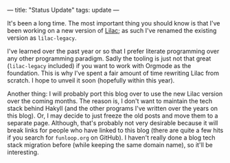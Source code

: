 ---
title: "Status Update"
tags: update
---

#+STARTUP: indent showall
#+OPTIONS: ^:nil

It's been a long time. The most important thing you should know is that I've
been working on a new version of [[https://funloop.org/lilac-legacy][Lilac]]; as such I've renamed the existing
version as ~lilac-legacy~.

I've learned over the past year or so that I prefer literate programming over
any other programming paradigm. Sadly the tooling is just not that great
(~lilac-legacy~ included) if you want to work with Orgmode as the foundation. This
is why I've spent a fair amount of time rewriting Lilac from scratch. I hope to
unveil it soon (hopefully within this year).

Another thing: I will probably port this blog over to use the new Lilac version
over the coming months. The reason is, I don't want to maintain the tech stack
behind Hakyll (and the other programs I've written over the years on this blog).
Or, I may decide to just freeze the old posts and move them to a separate page.
Although, that's probably not very desirable because it will break links for
people who have linked to this blog (there are quite a few hits if you search
for ~funloop.org~ on GitHub). I haven't really done a blog tech stack migration
before (while keeping the same domain name), so it'll be interesting.
